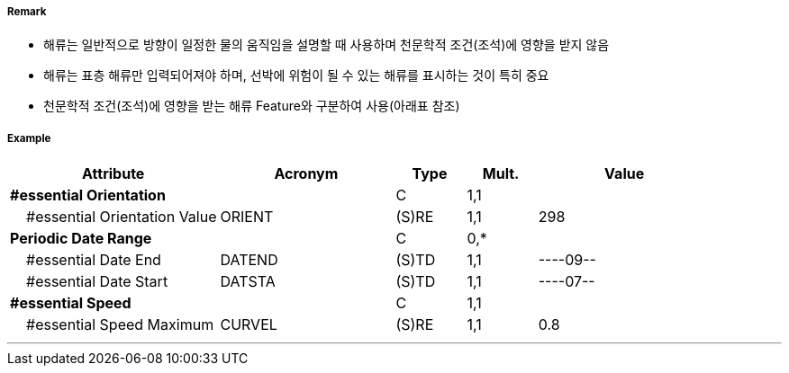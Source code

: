 // tag::CurrentNonGravitational[]
===== Remark
- 해류는 일반적으로 방향이 일정한 물의 움직임을 설명할 때 사용하며 천문학적 조건(조석)에 영향을 받지 않음
- 해류는 표층 해류만 입력되어져야 하며, 선박에 위험이 될 수 있는 해류를 표시하는 것이 특히 중요  
- 천문학적 조건(조석)에 영향을 받는 해류 Feature와 구분하여 사용(아래표 참조)

////
[cols="1,1,1" option="header"]
|===
|Current Non Gravitational | Tidel Stream-flood/ebb |Water Turbulence
|image:../images/CurrentNonGravitational/CurrentNonGravitational_image-1[width=200] |image:../images/CurrentNonGravitational/CurrentNonGravitational_image-2[width=200] |image:../images/CurrentNonGravitational/CurrentNonGravitational_image-3[width=200]
|===
- 해류의 최강유속은 노트를 사용하며 소수점 첫째자리까지 입력
- 해류의 세기와 방향이 계절에 따라 변하는 경우 해류주기를 입력하여 표현
  · 매년 같은 날짜가 지정되는 경우 : ----MMDD
  · 매년 같은 월이 지정되는 경우 : ----MM--
- #A "periodicDateRange"에 해당하는 값이 있거나, 간헐적으로 발생하는 해류에는 #A "Status" = 5 : periodic/intermittent 입력
////

===== Example
[cols="30,25,10,10,25", options="header"]
|===
|Attribute |Acronym |Type |Mult. |Value

|**#essential Orientation**||C|1,1|  
|    #essential Orientation Value|ORIENT|(S)RE|1,1| 298
|**Periodic Date Range**||C|0,*| 
|    #essential Date End|DATEND|(S)TD|1,1| ----09--
|    #essential Date Start|DATSTA|(S)TD|1,1| ----07--
|**#essential Speed**||C|1,1| 
|    #essential Speed Maximum|CURVEL|(S)RE|1,1| 0.8
|===

---
// end::CurrentNonGravitational[]
